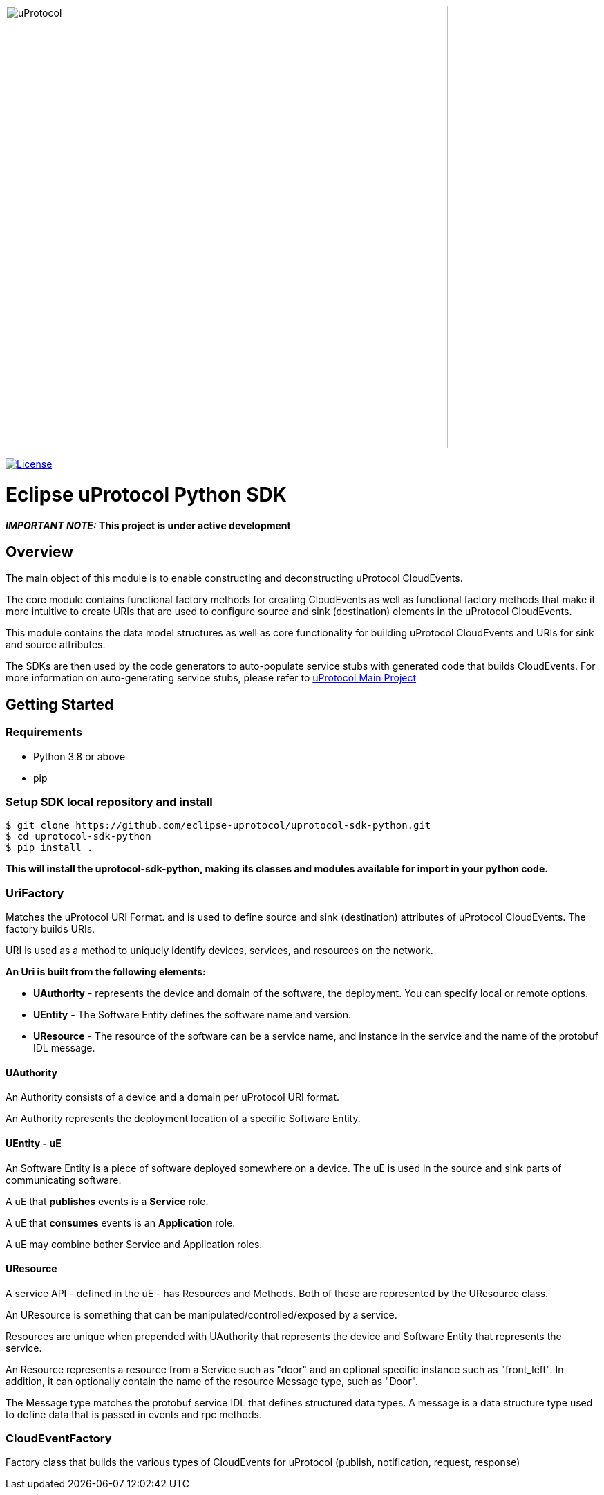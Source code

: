 image:https://github.com/eclipse-uprotocol/.github/raw/main/logo/uprotocol_logo.png[alt=uProtocol,640]

image:https://img.shields.io/badge/License-Apache%202.0-blue.svg[License,link=https://opensource.org/licenses/Apache-2.0]

= Eclipse uProtocol Python SDK
:toc:

*_IMPORTANT NOTE:_ This project is under active development*

== Overview

The main object of this module is to enable constructing and deconstructing uProtocol CloudEvents.

The core module contains functional factory methods for creating CloudEvents as well as functional factory methods that make it more intuitive to create URIs that are used to configure source and sink (destination) elements in the uProtocol CloudEvents.

This module contains the data model structures as well as core functionality for building uProtocol CloudEvents and URIs for sink and source attributes.

The SDKs are then used by the code generators to auto-populate service stubs with generated code that builds CloudEvents. For more information on auto-generating service stubs, please refer to http://github.com/eclipse-uprotocol/uprotocol[uProtocol Main Project]

== Getting Started


=== Requirements

- Python 3.8 or above
- pip

=== Setup SDK local repository and install

```
$ git clone https://github.com/eclipse-uprotocol/uprotocol-sdk-python.git
$ cd uprotocol-sdk-python
$ pip install .

```
*This will install the uprotocol-sdk-python, making its classes and modules available for import in your python code.*

=== UriFactory

Matches the uProtocol URI Format. and is used to define source and sink (destination) attributes of uProtocol CloudEvents.
The factory builds URIs.

URI is used as a method to uniquely identify devices, services, and resources on the network.

*An Uri is built from the following elements:*

* *UAuthority* - represents the device and domain of the software, the deployment. You can specify local or remote options.
* *UEntity* - The Software Entity defines the software name and version.
* *UResource* - The resource of the software can be a service name, and instance in the service and the name of the protobuf IDL message.

==== UAuthority

An Authority consists of a device and a domain per uProtocol URI format.

An Authority represents the deployment location of a specific Software Entity.

==== UEntity - uE

An Software Entity is a piece of software deployed somewhere on a device. The uE is used in the source and sink parts of communicating software.

A uE that *publishes* events is a *Service* role.

A uE that *consumes* events is an *Application* role.

A uE may combine bother Service and Application roles.


==== UResource

A service API - defined in the uE - has Resources and Methods. Both of these are represented by the UResource class.

An UResource is something that can be manipulated/controlled/exposed by a service. 

Resources are unique when prepended with UAuthority that represents the device and Software Entity that represents the service.

An Resource represents a resource from a Service such as "door" and an optional specific instance such as "front_left".
In addition, it can optionally contain the name of the resource Message type, such as "Door". 

The Message type matches the protobuf service IDL that defines structured data types. A message is a data structure type used to define data that is passed in events and rpc methods.

=== CloudEventFactory
Factory class that builds the various types of CloudEvents for uProtocol (publish, notification, request, response)

